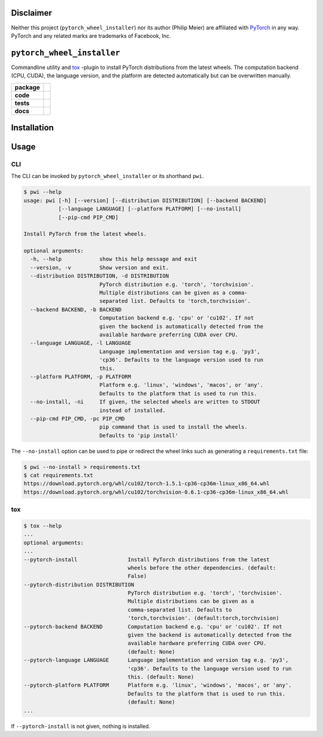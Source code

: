 Disclaimer
==========

Neither this project (``pytorch_wheel_installer``) nor its author (Philip Meier) are
affiliated with `PyTorch <https://pytorch.org>`_ in any way. PyTorch and any related
marks are trademarks of Facebook, Inc.

``pytorch_wheel_installer``
===========================

Commandline utility and `tox <https://tox.readthedocs.io/en/latest/)>`_ -plugin to
install PyTorch distributions from the latest wheels. The computation backend (CPU,
CUDA), the language version, and the platform are detected automatically but can be
overwritten manually.

.. start-badges

.. list-table::
    :stub-columns: 1

    * - package
      - |license| |status|
    * - code
      - |black| |mypy| |lint|
    * - tests
      - |tests| |coverage|
    * - docs
      - |docs| |rtd|

.. end-badges

Installation
============

Usage
=====

CLI
---

The CLI can be invoked by ``pytorch_wheel_installer`` or its shorthand ``pwi``.

.. code-block:: sh

  $ pwi --help
  usage: pwi [-h] [--version] [--distribution DISTRIBUTION] [--backend BACKEND]
             [--language LANGUAGE] [--platform PLATFORM] [--no-install]
             [--pip-cmd PIP_CMD]

  Install PyTorch from the latest wheels.

  optional arguments:
    -h, --help            show this help message and exit
    --version, -v         Show version and exit.
    --distribution DISTRIBUTION, -d DISTRIBUTION
                          PyTorch distribution e.g. 'torch', 'torchvision'.
                          Multiple distributions can be given as a comma-
                          separated list. Defaults to 'torch,torchvision'.
    --backend BACKEND, -b BACKEND
                          Computation backend e.g. 'cpu' or 'cu102'. If not
                          given the backend is automatically detected from the
                          available hardware preferring CUDA over CPU.
    --language LANGUAGE, -l LANGUAGE
                          Language implementation and version tag e.g. 'py3',
                          'cp36'. Defaults to the language version used to run
                          this.
    --platform PLATFORM, -p PLATFORM
                          Platform e.g. 'linux', 'windows', 'macos', or 'any'.
                          Defaults to the platform that is used to run this.
    --no-install, -ni     If given, the selected wheels are written to STDOUT
                          instead of installed.
    --pip-cmd PIP_CMD, -pc PIP_CMD
                          pip command that is used to install the wheels.
                          Defaults to 'pip install'

The ``--no-install`` option can be used to pipe or redirect the wheel links such as
generating a ``requirements.txt`` file:

.. code-block:: sh

  $ pwi --no-install > requirements.txt
  $ cat requirements.txt
  https://download.pytorch.org/whl/cu102/torch-1.5.1-cp36-cp36m-linux_x86_64.whl
  https://download.pytorch.org/whl/cu102/torchvision-0.6.1-cp36-cp36m-linux_x86_64.whl

tox
---

.. code-block:: sh

  $ tox --help
  ...
  optional arguments:
  ...
  --pytorch-install                Install PyTorch distributions from the latest
                                   wheels before the other dependencies. (default:
                                   False)
  --pytorch-distribution DISTRIBUTION
                                   PyTorch distribution e.g. 'torch', 'torchvision'.
                                   Multiple distributions can be given as a
                                   comma-separated list. Defaults to
                                   'torch,torchvision'. (default:torch,torchvision)
  --pytorch-backend BACKEND        Computation backend e.g. 'cpu' or 'cu102'. If not
                                   given the backend is automatically detected from the
                                   available hardware preferring CUDA over CPU.
                                   (default: None)
  --pytorch-language LANGUAGE      Language implementation and version tag e.g. 'py3',
                                   'cp36'. Defaults to the language version used to run
                                   this. (default: None)
  --pytorch-platform PLATFORM      Platform e.g. 'linux', 'windows', 'macos', or 'any'.
                                   Defaults to the platform that is used to run this.
                                   (default: None)
  ...

If ``--pytorch-install`` is not given, nothing is installed.

.. |license|
  image:: https://img.shields.io/badge/License-BSD%203--Clause-blue.svg
    :target: https://opensource.org/licenses/BSD-3-Clause
    :alt: License

.. |status|
  image:: https://www.repostatus.org/badges/latest/wip.svg
    :alt: Project Status: WIP
    :target: https://www.repostatus.org/#wip

.. |black|
  image:: https://img.shields.io/badge/code%20style-black-000000.svg
    :target: https://github.com/psf/black
    :alt: black
   
.. |mypy|
  image:: http://www.mypy-lang.org/static/mypy_badge.svg
    :target: http://mypy-lang.org/
    :alt: mypy

.. |lint|
  image:: https://github.com/pmeier/pytorch_wheel_installer/workflows/lint/badge.svg
    :target: https://github.com/pmeier/pytorch_wheel_installer/actions?query=workflow%3Alint+branch%3Amaster
    :alt: Lint status via GitHub Actions

.. |tests|
  image:: https://github.com/pmeier/pytorch_wheel_installer/workflows/tests/badge.svg
    :target: https://github.com/pmeier/pytorch_wheel_installer/actions?query=workflow%3Atests+branch%3Amaster
    :alt: Test status via GitHub Actions

.. |coverage|
  image:: https://codecov.io/gh/pmeier/pytorch_wheel_installer/branch/master/graph/badge.svg
    :target: https://codecov.io/gh/pmeier/pytorch_wheel_installer
    :alt: Test coverage via codecov.io

.. |docs|
  image:: https://github.com/pmeier/pytorch_wheel_installer/workflows/docs/badge.svg
    :target: https://github.com/pmeier/pytorch_wheel_installer/actions?query=workflow%3Adocs+branch%3Amaster
    :alt: Docs status via GitHub Actions

.. |rtd|
  image:: https://img.shields.io/readthedocs/pytorch-wheel-installer?label=latest&logo=read%20the%20docs
    :target: https://pytorch-wheel-installer.readthedocs.io/en/latest/?badge=latest
    :alt: Latest documentation hosted on Read the Docs
